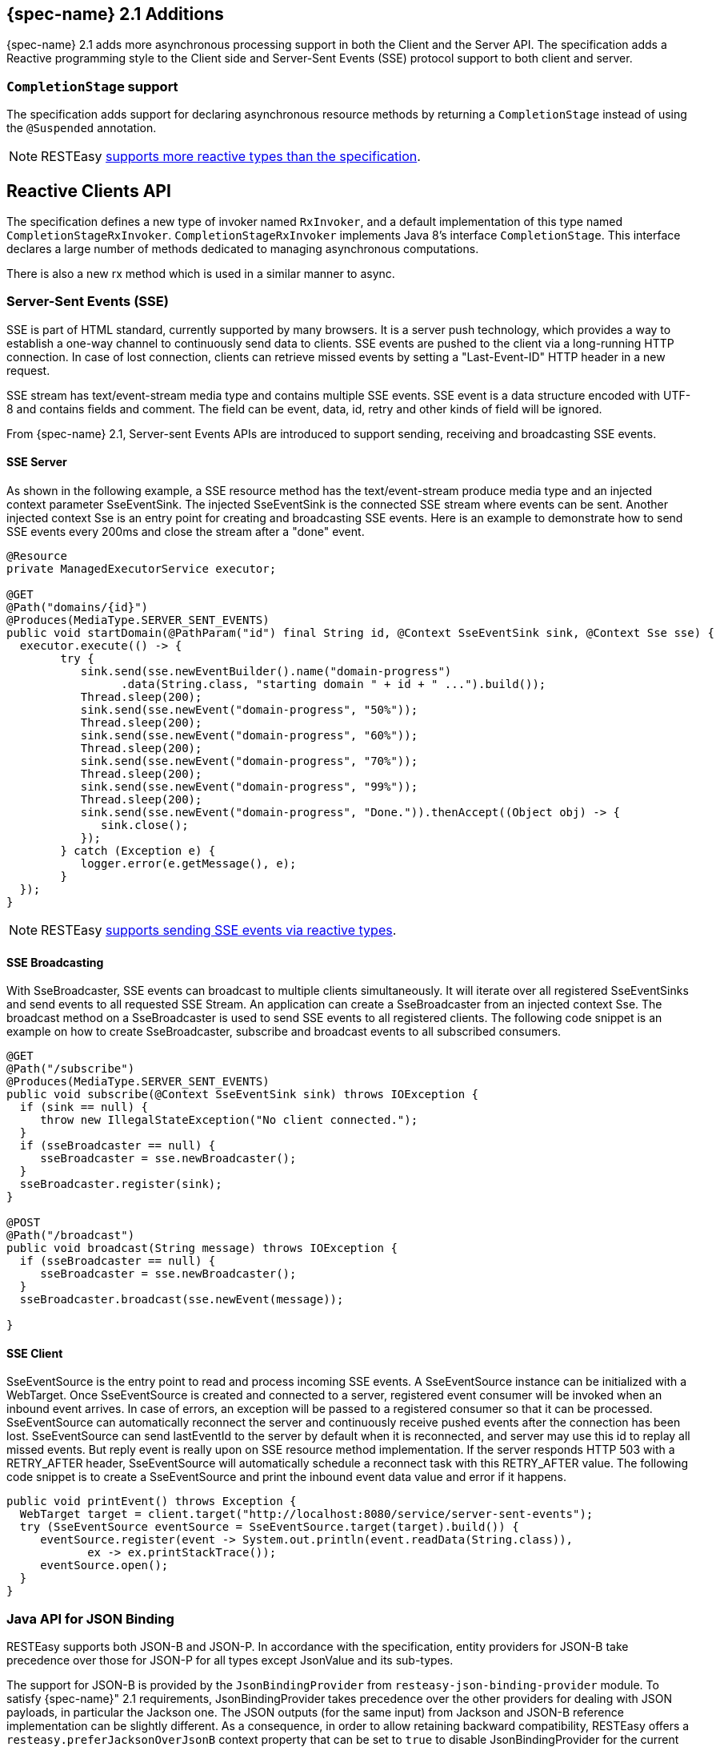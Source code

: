 [[_jakarta_rest_2.1_additions]]
== {spec-name} 2.1 Additions

{spec-name} 2.1 adds more asynchronous processing support in both the Client and the Server API.
The specification adds a Reactive programming style to the Client side and Server-Sent Events (SSE) protocol support to both client and server. 

=== `CompletionStage` support

The specification adds support for declaring asynchronous resource methods by returning a `CompletionStage` instead of
using the `@Suspended` annotation.

[NOTE]
====
RESTEasy <<_reactive,supports more reactive types than the specification>>. 
====

== Reactive Clients API

The specification defines a new type of invoker named `RxInvoker`, and a default implementation of this type named
`CompletionStageRxInvoker`. `CompletionStageRxInvoker` implements Java 8's interface `CompletionStage`.
This interface declares a large number of methods dedicated to managing asynchronous computations. 

There is also a new rx method which is used in a similar manner to async. 

[[_sse_server]]
=== Server-Sent Events (SSE)

SSE is part of HTML standard, currently supported by many browsers.
It is a server push technology, which provides a way to establish  a one-way channel to continuously send data to clients.
SSE events are pushed  to the client via a long-running HTTP connection.
In case of lost connection, clients can retrieve missed events by setting a "Last-Event-ID" HTTP header in a new request. 

SSE stream has text/event-stream media type and contains multiple SSE events.
SSE event is a data structure encoded with UTF-8 and contains fields and comment.
The field can be event, data, id, retry and other kinds of field will be ignored. 

From {spec-name} 2.1, Server-sent Events APIs are introduced to support sending, receiving and broadcasting SSE events.

==== SSE Server

As shown in the following example, a SSE resource method has the text/event-stream produce  media type and an injected context parameter SseEventSink.
The injected SseEventSink is  the connected SSE stream where events can be sent.
Another injected context Sse is an  entry point for creating and broadcasting SSE events.
Here is an example to  demonstrate how to send SSE events every 200ms and close the stream after a "done" event. 

[source,java]
----
@Resource
private ManagedExecutorService executor;

@GET
@Path("domains/{id}")
@Produces(MediaType.SERVER_SENT_EVENTS)
public void startDomain(@PathParam("id") final String id, @Context SseEventSink sink, @Context Sse sse) {
  executor.execute(() -> {
        try {
           sink.send(sse.newEventBuilder().name("domain-progress")
                 .data(String.class, "starting domain " + id + " ...").build());
           Thread.sleep(200);
           sink.send(sse.newEvent("domain-progress", "50%"));
           Thread.sleep(200);
           sink.send(sse.newEvent("domain-progress", "60%"));
           Thread.sleep(200);
           sink.send(sse.newEvent("domain-progress", "70%"));
           Thread.sleep(200);
           sink.send(sse.newEvent("domain-progress", "99%"));
           Thread.sleep(200);
           sink.send(sse.newEvent("domain-progress", "Done.")).thenAccept((Object obj) -> {
              sink.close();
           });
        } catch (Exception e) {
           logger.error(e.getMessage(), e);
        }
  });
}
----

[NOTE]
====
RESTEasy <<_reactive,supports sending SSE events via reactive types>>. 
====

==== SSE Broadcasting

With SseBroadcaster, SSE events can broadcast to multiple clients simultaneously.
It will iterate over all registered SseEventSinks and send events to all requested SSE Stream.
An application can create a SseBroadcaster from an injected context Sse.
The broadcast  method on a SseBroadcaster is used to send SSE events to all registered clients.
The following code snippet is an example on how to create SseBroadcaster, subscribe  and broadcast events to all subscribed consumers. 

[source,java]
----
@GET
@Path("/subscribe")
@Produces(MediaType.SERVER_SENT_EVENTS)
public void subscribe(@Context SseEventSink sink) throws IOException {
  if (sink == null) {
     throw new IllegalStateException("No client connected.");
  }
  if (sseBroadcaster == null) {
     sseBroadcaster = sse.newBroadcaster();
  }
  sseBroadcaster.register(sink);
}

@POST
@Path("/broadcast")
public void broadcast(String message) throws IOException {
  if (sseBroadcaster == null) {
     sseBroadcaster = sse.newBroadcaster();
  }
  sseBroadcaster.broadcast(sse.newEvent(message));

}
----

==== SSE Client

SseEventSource is the entry point to read and process incoming SSE events.
A SseEventSource instance can be initialized with a WebTarget.
Once SseEventSource  is created and connected to a server, registered event consumer will be invoked when  an inbound event arrives.
In case of errors, an exception will be passed  to a registered consumer so that it can be processed.
SseEventSource can automatically reconnect the server  and continuously receive pushed events after the connection has been lost.
SseEventSource  can send lastEventId to the server by default when it is reconnected, and server may use  this id to replay all missed events.
But reply event is really upon on SSE resource  method implementation.
If the server responds HTTP 503 with a RETRY_AFTER header,  SseEventSource will automatically schedule a reconnect task with this RETRY_AFTER  value.
The following code snippet is to create a SseEventSource and print the  inbound event data value and error if it happens. 

[source,java]
----
public void printEvent() throws Exception {
  WebTarget target = client.target("http://localhost:8080/service/server-sent-events");
  try (SseEventSource eventSource = SseEventSource.target(target).build()) {
     eventSource.register(event -> System.out.println(event.readData(String.class)),
            ex -> ex.printStackTrace());
     eventSource.open();
  }
}
----

=== Java API for JSON Binding

RESTEasy supports both JSON-B and JSON-P.
In accordance with the specification, entity providers for JSON-B take precedence over those for JSON-P for all types except JsonValue and its sub-types. 

The support for JSON-B is provided by the `JsonBindingProvider` from `resteasy-json-binding-provider` module.
To satisfy {spec-name}" 2.1 requirements, JsonBindingProvider takes precedence over the other providers for dealing with JSON payloads, in particular the Jackson one.
The JSON outputs (for the same input) from Jackson and JSON-B reference implementation can be slightly different.
As a consequence, in order to allow retaining backward compatibility, RESTEasy offers a `resteasy.preferJacksonOverJsonB` context property that can be set to `true` to disable JsonBindingProvider for the current deployment.

WildFly 14 supports specifying the default value for the `resteasy.preferJacksonOverJsonB` context property by setting a system property with the same name.
Moreover, if no value is set for the context and system properties, it scans {spec-name} deployments for Jackson annotations and sets the property to `true` if any of those annotations is found.

=== JSON Patch and JSON Merge Patch

RESTEasy supports applying partial modifications to target resources with JSON Patch/JSON Merge Patch.
Instead of sending a json request which represents the whole modified resource with an HTTP PUT method, the json request only contains the modified part with an HTTP PATCH method to do the same job. 

JSON Patch request has an array of json objects and each JSON object gives the operation to execute against the target resource.
Here is an example to modify the target Student resource which has these fields and values: `\{"firstName":"Alice","id":1,"school":"MiddleWood School"}`:
[source]
----
PATCH /StudentPatchTest/students/1 HTTP/1.1
Content-Type: application/json-patch+json
Content-Length: 184
Host: localhost:8090
Connection: Keep-Alive

[{"op":"copy","from":"/firstName","path":"/lastName"},
 {"op":"replace","path":"/firstName","value":"John"},
 {"op":"remove","path":"/school"},
 {"op":"add","path":"/gender","value":"male"}]
----
This JSON Patch request will copy the firstName to lastName field , then change the firstName value to "John". The next
operation will remove the school value and add male gender to this "id=1" student resource.
After this JSON Path is applied.
The target resource will be modified to: `\{"firstName":"John","gender":"male","id":1,"lastName":"Taylor"}`. The operation
keyword here can be "add", "remove", "replace", "move", "copy", or "test". The "path" value must be a JSON Pointer
value that points to the part to apply this JSON Patch.

Unlike using the operation keyword to patch the target resource, JSON Merge Patch request directly sends the expected json change.
RestEasy merges this change into the target resource which is identified by the request URI.
Like the JSON Merge Patch request below, it removes the "school" value and changes the "firstName" to "Green". 
[source]
----
 PATCH /StudentPatchTest/students/1 HTTP/1.1
 Content-Type: application/merge-patch+json
 Content-Length: 34
 Host: localhost:8090
 Connection: Keep-Alive
 {"firstName":"Green","school":null}
----

Enabling JSON Patch or JSON Merge Patch only requires correctly annotating the resource method with these mediaTypes.
`@Consumes(MediaType.APPLICATION_JSON_PATCH_JSON)` enables JSON Patch:

[source,java]
----
@GET
@Path("/{id}")
@Consumes(MediaType.APPLICATION_JSON)
@Produces(MediaType.APPLICATION_JSON)
public Student getStudent(@PathParam("id") long id) {
    Student student = studentsMap.get(id);
    if (student == null) {
        throw new NotFoundException();
    }
    return student;
}
@PATCH
@Path("/{id}")
@Consumes(MediaType.APPLICATION_JSON_PATCH_JSON)
@Produces(MediaType.APPLICATION_JSON)
    public Student patchStudent(@PathParam("id") long id, Student student) {
    if (studentsMap.get(id) == null) {
        throw new NotFoundException();
    }
    studentsMap.put(id, student);
    return student;
}
@PATCH
@Path("/{id}")
@Consumes("application/merge-patch+json")
@Produces(MediaType.APPLICATION_JSON)
public Student mergePatchStudent(@PathParam("id") long id, Student student) {
    if (studentsMap.get(id) == null) {
        throw new NotFoundException();
    }
    studentsMap.put(id, student);
    return student;
}
----

[NOTE]
====
Before creating a JSON Patch or JSON Merge Patch resource method, there must be a GET method to get the target resource.
In the above code example, the first resource method is responsible for getting the target resource to apply the patch. 

It requires the patch filter to enable JSON Patch or JSON Merge Patch.
The RESTEasy `PatchMethodFilter` is enabled by default.
This filter can be disabled by setting "resteasy.patchfilter.disabled" to true as described in <<_configuration_switches>>. 
====

The client side needs to create these json objects and send them with a http PATCH method. 
[source,java]
----
//send JSON Patch request
WebTarget patchTarget = client.target("http://localhost:8090/StudentPatchTest/students/1"));
JsonArray patchRequest = Json.createArrayBuilder()
.add(Json.createObjectBuilder().add("op", "copy").add("from", "/firstName").add("path", "/lastName").build())
.build();
patchTarget.request().build(HttpMethod.PATCH, Entity.entity(patchRequest, MediaType.APPLICATION_JSON_PATCH_JSON)).invoke();
//send JSON Merge Patch request
WebTarget patchTarget = client.target("http://localhost:8090/StudentPatchTest/students/1");
JsonObject object = Json.createObjectBuilder().add("lastName", "Green").addNull("school").build();
Response result = patchTarget.request().build(HttpMethod.PATCH, Entity.entity(object, "application/merge-patch+json")).invoke();
----